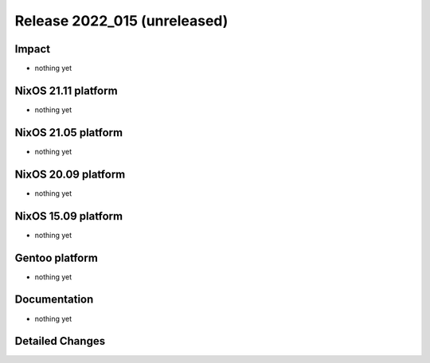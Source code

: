.. XXX update on release :Publish Date: YYYY-MM-DD

Release 2022_015 (unreleased)
-----------------------------

Impact
^^^^^^

* nothing yet


NixOS 21.11 platform
^^^^^^^^^^^^^^^^^^^^

* nothing yet


NixOS 21.05 platform
^^^^^^^^^^^^^^^^^^^^

* nothing yet


NixOS 20.09 platform
^^^^^^^^^^^^^^^^^^^^

* nothing yet


NixOS 15.09 platform
^^^^^^^^^^^^^^^^^^^^

* nothing yet


Gentoo platform
^^^^^^^^^^^^^^^

* nothing yet


Documentation
^^^^^^^^^^^^^

* nothing yet


Detailed Changes
^^^^^^^^^^^^^^^^

.. vim: set spell spelllang=en:
